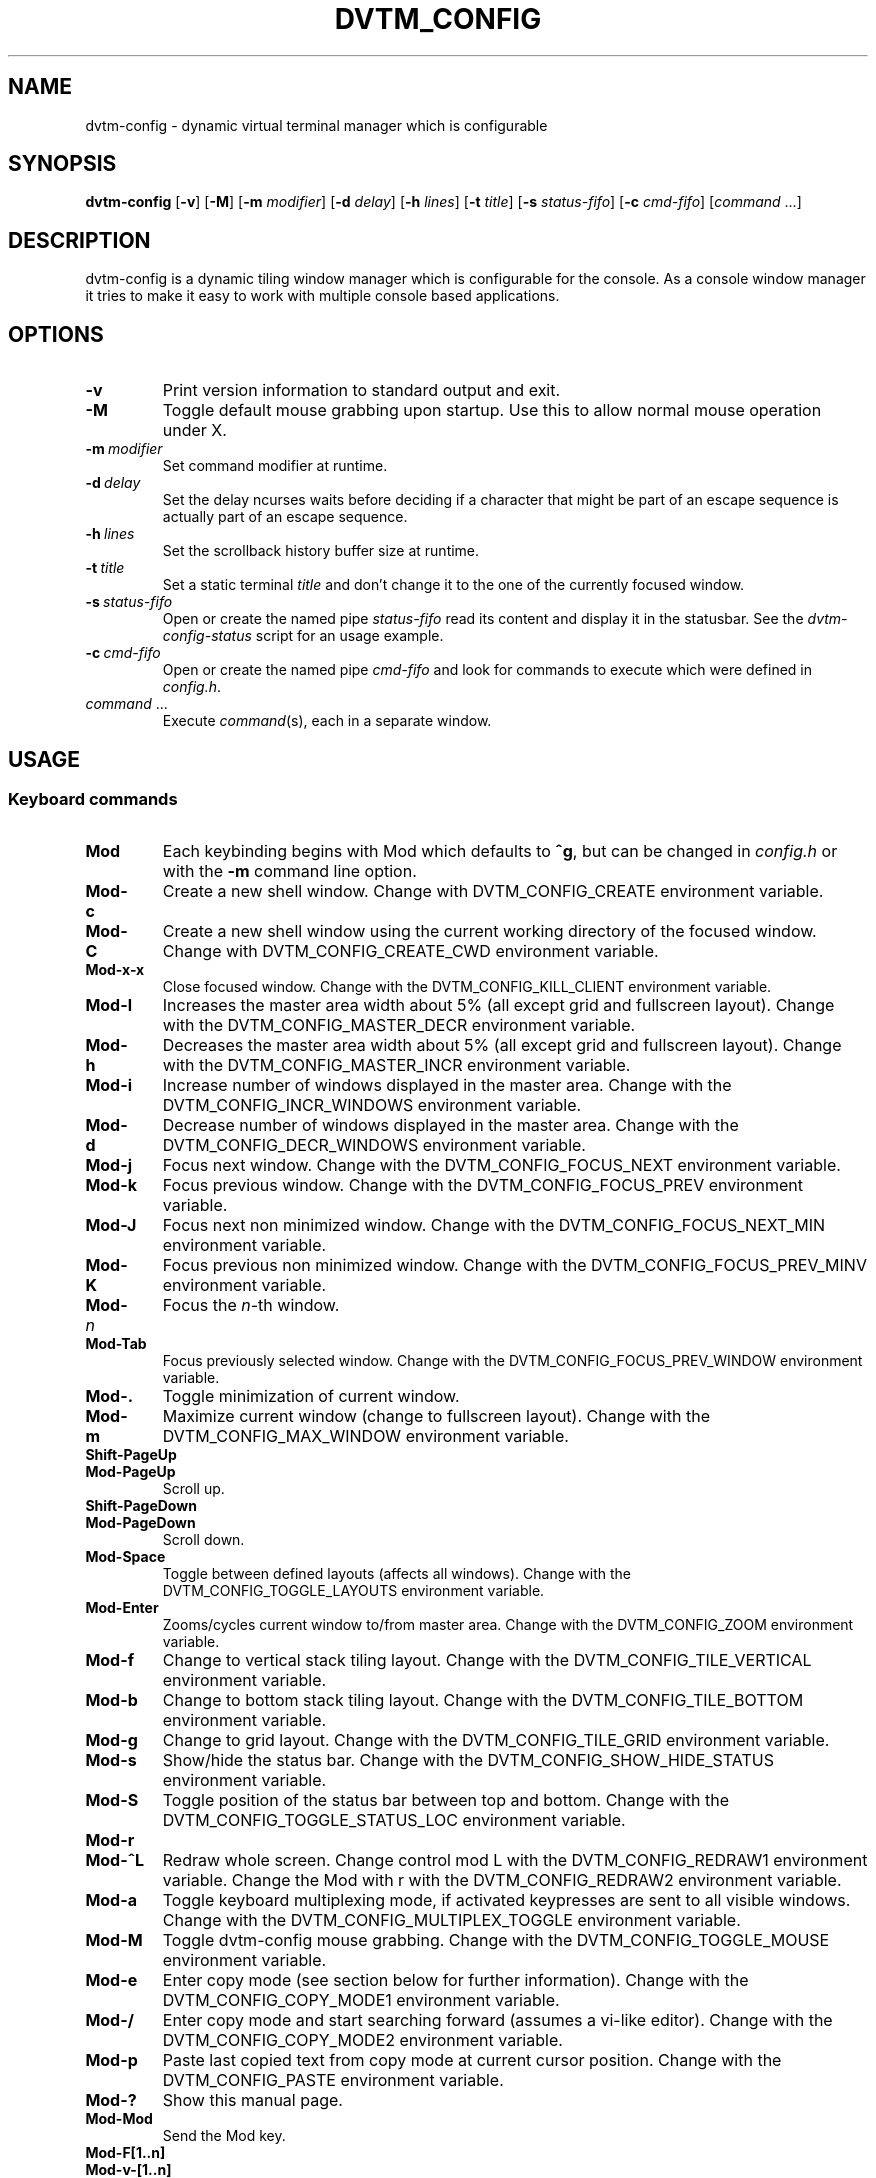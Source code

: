 .TH DVTM_CONFIG 1 dvtm-config\-VERSION
.nh
.SH NAME
dvtm-config \- dynamic virtual terminal manager which is configurable
.SH SYNOPSIS
.B dvtm-config
.RB [ \-v ]
.RB [ \-M ]
.RB [ \-m
.IR modifier ]
.RB [ \-d
.IR delay ]
.RB [ \-h
.IR lines ]
.RB [ \-t
.IR title ]
.RB [ \-s
.IR status-fifo ]
.RB [ \-c
.IR cmd-fifo ]
.RI [ command \ ... "" ]
.SH DESCRIPTION
dvtm-config is a dynamic tiling window manager which is configurable for the console.
As a console window manager it tries to make it easy to work with multiple
console based applications.
.SH OPTIONS
.TP
.B \-v
Print version information to standard output and exit.
.TP
.B \-M
Toggle default mouse grabbing upon startup. Use this to allow normal mouse operation
under X.
.TP
.BI \-m \ modifier
Set command modifier at runtime.
.TP
.BI \-d \ delay
Set the delay ncurses waits before deciding if a character that might be
part of an escape sequence is actually part of an escape sequence.
.TP
.BI \-h \ lines
Set the scrollback history buffer size at runtime.
.TP
.BI \-t \ title
Set a static terminal
.I title
and don't change it to the one of the currently focused window.
.TP
.BI \-s \ status-fifo
Open or create the named pipe
.I status-fifo
read its content and display it in the statusbar. See the
.I dvtm-config-status
script for an usage example.
.TP
.BI \-c \ cmd-fifo
Open or create the named pipe
.I cmd-fifo
and look for commands to execute which were defined in
.IR config.h .
.TP
.IR command \ ...
Execute
.IR command (s),
each in a separate window.
.SH USAGE
.SS Keyboard commands
.TP
.B Mod
Each keybinding begins with Mod which defaults to
.BR ^g ,
but can be changed in
.I config.h
or with the
.B \-m
command line option.
.TP
.B Mod\-c
Create a new shell window. Change with DVTM_CONFIG_CREATE environment
variable.
.TP
.B Mod\-C
Create a new shell window using the current working directory of the
focused window. Change with DVTM_CONFIG_CREATE_CWD environment variable.
.TP
.B Mod\-x\-x
Close focused window. Change with the DVTM_CONFIG_KILL_CLIENT
environment variable.
.TP
.B Mod\-l
Increases the master area width about 5% (all except grid and 
fullscreen layout). Change with the DVTM_CONFIG_MASTER_DECR environment
variable.
.TP
.B Mod\-h
Decreases the master area width about 5% (all except grid and
fullscreen layout). Change with the DVTM_CONFIG_MASTER_INCR environment
variable.
.TP
.B Mod\-i
Increase number of windows displayed in the master area. Change with
the DVTM_CONFIG_INCR_WINDOWS environment variable.
.TP
.B Mod\-d
Decrease number of windows displayed in the master area. Change with
the DVTM_CONFIG_DECR_WINDOWS environment variable.
.TP
.B Mod\-j
Focus next window. Change with the DVTM_CONFIG_FOCUS_NEXT environment
variable.
.TP
.B Mod\-k
Focus previous window. Change with the DVTM_CONFIG_FOCUS_PREV environment
variable.
.TP
.B Mod\-J
Focus next non minimized window. Change with the DVTM_CONFIG_FOCUS_NEXT_MIN
environment variable.
.TP
.B Mod\-K
Focus previous non minimized window. Change with the DVTM_CONFIG_FOCUS_PREV_MINV
environment variable.
.TP
.BI Mod\- n
Focus the
.IR n \-th
window.
.TP
.B Mod\-Tab
Focus previously selected window. Change with the DVTM_CONFIG_FOCUS_PREV_WINDOW
environment variable.
.TP
.B Mod\-.
Toggle minimization of current window.
.TP
.B Mod\-m
Maximize current window (change to fullscreen layout). Change with the 
DVTM_CONFIG_MAX_WINDOW environment variable.
.TP
.B Shift\-PageUp
.TQ
.B Mod\-PageUp
Scroll up.
.TP
.B Shift\-PageDown
.TQ
.B Mod\-PageDown
Scroll down.
.TP
.B Mod\-Space
Toggle between defined layouts (affects all windows). Change with the
DVTM_CONFIG_TOGGLE_LAYOUTS environment variable.
.TP
.B Mod\-Enter
Zooms/cycles current window to/from master area. Change with the
DVTM_CONFIG_ZOOM environment variable.
.TP
.B Mod\-f
Change to vertical stack tiling layout. Change with the
DVTM_CONFIG_TILE_VERTICAL environment variable.
.TP
.B Mod\-b
Change to bottom stack tiling layout. Change with the DVTM_CONFIG_TILE_BOTTOM
environment variable.
.TP
.B Mod\-g
Change to grid layout. Change with the DVTM_CONFIG_TILE_GRID environment
variable.
.TP
.B Mod\-s
Show/hide the status bar. Change with the DVTM_CONFIG_SHOW_HIDE_STATUS
environment variable.
.TP
.B Mod\-S
Toggle position of the status bar between top and bottom. Change with the
DVTM_CONFIG_TOGGLE_STATUS_LOC environment variable.
.TP
.B Mod\-r
.TQ
.B Mod\-^L
Redraw whole screen.  Change control mod L with the DVTM_CONFIG_REDRAW1
environment variable. Change the Mod with r with the DVTM_CONFIG_REDRAW2
environment variable.
.TP
.B Mod\-a
Toggle keyboard multiplexing mode, if activated keypresses are sent to all
visible windows. Change with the DVTM_CONFIG_MULTIPLEX_TOGGLE environment
variable.
.TP
.B Mod\-M
Toggle dvtm-config mouse grabbing. Change with the DVTM_CONFIG_TOGGLE_MOUSE
environment variable.
.TP
.B Mod\-e
Enter copy mode (see section below for further information). Change with
the DVTM_CONFIG_COPY_MODE1 environment variable.
.TP
.B Mod\-/
Enter copy mode and start searching forward (assumes a vi-like editor).
Change with the DVTM_CONFIG_COPY_MODE2 environment variable.
.TP
.B Mod\-p
Paste last copied text from copy mode at current cursor position. Change
with the DVTM_CONFIG_PASTE environment variable.
.TP
.B Mod\-?
Show this manual page.
.TP
.B Mod\-Mod
Send the Mod key.
.TP
.B Mod-F[1..n]
.TQ
.B Mod-v-[1..n]
View all windows with nth tag.
.TP
.B Mod-0
View all windows with any tag.
.TP
.B Mod-v-Tab
Toggles to the previously selected tags.
.TP
.B Mod-V-[1..n]
Add/remove all windows with nth tag to/from the view.
.TP
.B Mod-t-[1..n]
Apply nth tag to focused window.
.TP
.B Mod-T-[1..n]
Add/remove nth tag to/from focused window.
.TP
.B Mod\-q\-q
Quit dvtm-config.
.SS Mouse commands
.TP
.B Copy and Paste
By default dvtm-config captures mouse events to provide the actions listed below.
Unfortunately this interferes with the standard X copy and paste mechanism.
To work around this you need to hold down
.B Shift
while selecting or pasting text.
Alternatively you can disable mouse support at compile time, start dvtm-config with the
.B -M
flag or toggle mouse support during runtime with
.BR Mod\-M .
.TP
.B Button1 click
Focus window.
.TP
.B Button1 double click
Focus window and toggle maximization.
.TP
.B Button2 click
Zoom/cycle current window to/from master area.
.TP
.B Button3 click
Toggle minimization of current window.
.SS Copy mode
Copy mode gives easy access to past output by piping it to an editor. What
ever the editor prints to stdout upon exiting will be stored in an internal
register and can be pasted into other clients (via
.B Mod\-p
)
.SH ENVIRONMENT VARIABLES
.TP
.B DVTM_CONFIG
Each process spawned by dvtm-config will have this variable set to the dvtm-config version
it is running under.
.TP
.B DVTM_CONFIG_WINDOW_ID
Each process also has access to its constant and unique window id.
.TP
.B DVTM_CONFIG_CMD_FIFO
If the -c command line argument was specified upon dvtm-config startup, this variable
will be set to the file name of the named pipe. Thus allowing the process
to send commands back to dvtm-config.
.TP
.B DVTM_CONFIG_TERM
By default dvtm-config uses its own terminfo file and therefore sets
.BR TERM=dvtm-config
within the client windows. This can be overridden by setting the
.BR DVTM_CONFIG_TERM
environment variable to a valid terminal name before launching dvtm-config.
.TP
.B DVTM_CONFIG_EDITOR
When entering the copymode dvtm-config pipes the whole scroll back buffer to
.BR DVTM_CONFIG_EDITOR
which is launched with
.BR \-
(indicating to read from stdin) as its only argument.
If
.BR DVTM_CONFIG_EDITOR
is not set
.BR EDITOR
is checked, if this is also not set the default value specified in
.BR config.h
is used instead.
.SH EXAMPLE
See the
.I dvtm-config-status
script as an example of how to display text in the
status bar.
.SH CUSTOMIZATION
dvtm-config is customized by creating a custom
.I config.h
and (re)compiling the source code.
This keeps it fast, secure and simple.
.SH AUTHOR
dvtm-config is written by Marc André Tanner <mat at brain-dump.org>
